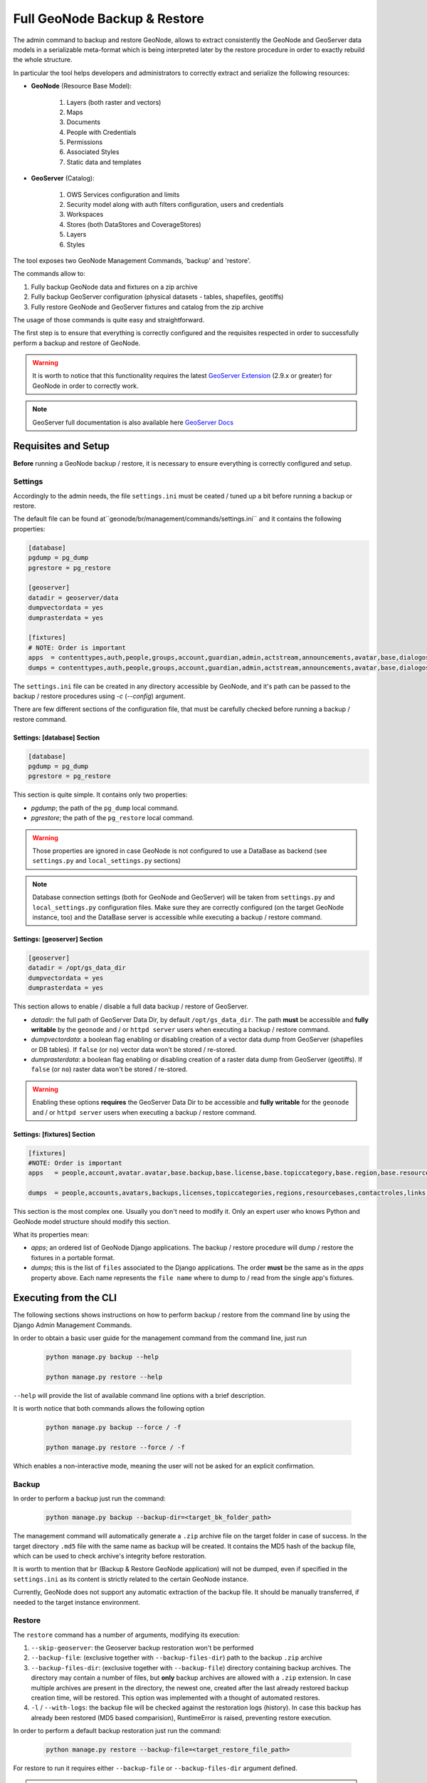 .. _backup_restore_geonode:

=============================
Full GeoNode Backup & Restore
=============================

The admin command to backup and restore GeoNode, allows to extract consistently the GeoNode and GeoServer data models in a serializable
meta-format which is being interpreted later by the restore procedure in order to exactly rebuild the whole structure.

In particular the tool helps developers and administrators to correctly extract and serialize the following resources:

* **GeoNode** (Resource Base Model):

    #. Layers (both raster and vectors)

    #. Maps

    #. Documents

    #. People with Credentials

    #. Permissions

    #. Associated Styles

    #. Static data and templates

* **GeoServer** (Catalog):

    #. OWS Services configuration and limits

    #. Security model along with auth filters configuration, users and credentials

    #. Workspaces

    #. Stores (both DataStores and CoverageStores)

    #. Layers

    #. Styles

The tool exposes two GeoNode Management Commands, 'backup' and 'restore'.

The commands allow to:

#. Fully backup GeoNode data and fixtures on a zip archive

#. Fully backup GeoServer configuration (physical datasets - tables, shapefiles, geotiffs)

#. Fully restore GeoNode and GeoServer fixtures and catalog from the zip archive

The usage of those commands is quite easy and straightforward.

The first step is to ensure that everything is correctly configured and the requisites respected in order to successfully
perform a backup and restore of GeoNode.

.. warning:: It is worth to notice that this functionality requires the latest `GeoServer Extension <http://build.geonode.org/geoserver/latest/>`_ (2.9.x or greater) for GeoNode in order to correctly work.

.. note:: GeoServer full documentation is also available here `GeoServer Docs <https://docs.geoserver.org/stable/en/user/community/backuprestore/index.html>`_

Requisites and Setup
====================

**Before** running a GeoNode backup / restore, it is necessary to ensure everything is correctly configured and setup.

Settings
--------

Accordingly to the admin needs, the file ``settings.ini`` must be ceated / tuned up a bit before running a backup or restore.

The default file can be found at``geonode/br/management/commands/settings.ini`` and it contains the following properties:

.. code-block:: ini

    [database]
    pgdump = pg_dump
    pgrestore = pg_restore

    [geoserver]
    datadir = geoserver/data
    dumpvectordata = yes
    dumprasterdata = yes

    [fixtures]
    # NOTE: Order is important
    apps  = contenttypes,auth,people,groups,account,guardian,admin,actstream,announcements,avatar,base,dialogos,documents,geoserver,invitations,pinax_notifications,layers,maps,oauth2_provider,services,sites,socialaccount,taggit,tastypie,upload,user_messages
    dumps = contenttypes,auth,people,groups,account,guardian,admin,actstream,announcements,avatar,base,dialogos,documents,geoserver,invitations,pinax_notifications,layers,maps,oauth2_provider,services,sites,socialaccount,taggit,tastypie,upload,user_messages

The ``settings.ini`` file can be created in any directory accessible by GeoNode, and it's path can be passed to the backup / restore
procedures using `-c` (`--config`) argument.

There are few different sections of the configuration file, that must be carefully checked before running a backup / restore command.

Settings: [database] Section
^^^^^^^^^^^^^^^^^^^^^^^^^^^^

.. code-block:: ini

    [database]
    pgdump = pg_dump
    pgrestore = pg_restore

This section is quite simple. It contains only two properties:

* *pgdump*; the path of the ``pg_dump`` local command.

* *pgrestore*; the path of the ``pg_restore`` local command.

.. warning:: Those properties are ignored in case GeoNode is not configured to use a DataBase as backend (see ``settings.py`` and ``local_settings.py`` sections)

.. note:: Database connection settings (both for GeoNode and GeoServer) will be taken from ``settings.py`` and ``local_settings.py`` configuration files. Make sure they are correctly configured (on the target GeoNode instance, too) and the DataBase server is accessible while executing a backup / restore command.

Settings: [geoserver] Section
^^^^^^^^^^^^^^^^^^^^^^^^^^^^^

.. code-block:: ini

    [geoserver]
    datadir = /opt/gs_data_dir
    dumpvectordata = yes
    dumprasterdata = yes

This section allows to enable / disable a full data backup / restore of GeoServer.

* *datadir*: the full path of GeoServer Data Dir, by default ``/opt/gs_data_dir``. The path **must** be accessible and **fully writable** by the ``geonode`` and / or ``httpd server`` users when executing a backup / restore command.

* *dumpvectordata*: a boolean flag enabling or disabling creation of a vector data dump from GeoServer (shapefiles or DB tables). If ``false`` (or ``no``) vector data won't be stored / re-stored.

* *dumprasterdata*: a boolean flag enabling or disabling creation of a raster data dump from GeoServer (geotiffs). If ``false`` (or ``no``) raster data won't be stored / re-stored.

.. warning:: Enabling these options **requires** the GeoServer Data Dir to be accessible and **fully writable** for the ``geonode`` and / or ``httpd server`` users when executing a backup / restore command.

Settings: [fixtures] Section
^^^^^^^^^^^^^^^^^^^^^^^^^^^^^

.. code-block:: ini

    [fixtures]
    #NOTE: Order is important
    apps   = people,account,avatar.avatar,base.backup,base.license,base.topiccategory,base.region,base.resourcebase,base.contactrole,base.link,base.restrictioncodetype,base.spatialrepresentationtype,guardian.userobjectpermission,guardian.groupobjectpermission,layers.uploadsession,layers.style,layers.layer,layers.attribute,layers.layerfile,maps.map,maps.maplayer,maps.mapsnapshot,documents.document,taggit

    dumps  = people,accounts,avatars,backups,licenses,topiccategories,regions,resourcebases,contactroles,links,restrictioncodetypes,spatialrepresentationtypes,useropermissions,groupopermissions,uploadsessions,styles,layers,attributes,layerfiles,maps,maplayers,mapsnapshots,documents,tags

This section is the most complex one. Usually you don't need to modify it. Only an expert user who knows Python and GeoNode model structure should modify this section.

What its properties mean:

* *apps*; an ordered list of GeoNode Django applications. The backup / restore procedure will dump / restore the fixtures in a portable format.

* *dumps*; this is the list of ``files`` associated to the Django applications. The order **must** be the same as in the *apps* property above. Each name represents the ``file name`` where to dump to / read from the single app's fixtures.


Executing from the CLI
======================

The following sections shows instructions on how to perform backup / restore from the command line by using the Django Admin Management Commands.

In order to obtain a basic user guide for the management command from the command line, just run

    .. code-block:: shell

        python manage.py backup --help

        python manage.py restore --help

``--help`` will provide the list of available command line options with a brief description.

It is worth notice that both commands allows the following option

    .. code-block:: shell

        python manage.py backup --force / -f

        python manage.py restore --force / -f

Which enables a non-interactive mode, meaning the user will not be asked for an explicit confirmation.

Backup
------

In order to perform a backup just run the command:

    .. code-block:: shell

        python manage.py backup --backup-dir=<target_bk_folder_path>

The management command will automatically generate a ``.zip`` archive file on the target folder in case of success. In the target directory
``.md5`` file with the same name as backup will be created. It contains the MD5 hash of the backup file, which can be used to check archive's
integrity before restoration.

It is worth to mention that ``br`` (Backup & Restore GeoNode application) will not be dumped, even if specified in the ``settings.ini`` as
its content is strictly related to the certain GeoNode instance.

Currently, GeoNode does not support any automatic extraction of the backup file. It should be manually transferred, if needed to the target
instance environment.

Restore
-------

The ``restore`` command has a number of arguments, modifying its execution:

#. ``--skip-geoserver``: the Geoserver backup restoration won't be performed

#. ``--backup-file``: (exclusive together with ``--backup-files-dir``) path to the backup ``.zip`` archive

#. ``--backup-files-dir``: (exclusive together with ``--backup-file``) directory containing backup archives. The directory may contain a number of files, but **only** backup archives are allowed with a ``.zip`` extension. In case multiple archives are present in the directory, the newest one, created after the last already restored backup creation time, will be restored. This option was implemented with a thought of automated restores.

#. ``-l`` / ``--with-logs``: the backup file will be checked against the restoration logs (history). In case this backup has already been restored (MD5 based comparision), RuntimeError is raised, preventing restore execution.

In order to perform a default backup restoration just run the command:

    .. code-block:: shell

        python manage.py restore --backup-file=<target_restore_file_path>

For restore to run it requires either ``--backup-file`` or ``--backup-files-dir`` argument defined.

.. warning:: The Restore will **overwrite** the whole target instances of GeoNode (and by default GeoServer) including users, catalog and database, so be very careful.

GeoNode Admin GUI Inspection
============================

The history of restored backups can be verified in the admin panel.

Login to the admin panel and select ``Restored backups`` table from ``BACKUP/RESTORE`` application.
.. figure:: img/br_1.png
   :align: center


A list will be displayed with a history of all restored backups. You can select a certain backup to view it's data.
.. figure:: img/br_2.png
   :align: center


The detailed view of the restored backup shows backup archive's name, it's MD5 hash, it's creation/modification date (in the target folder), and the date of the restoration. Please note Restored Backup history cannot be modified.

.. figure:: img/br_3.png
   :align: center


